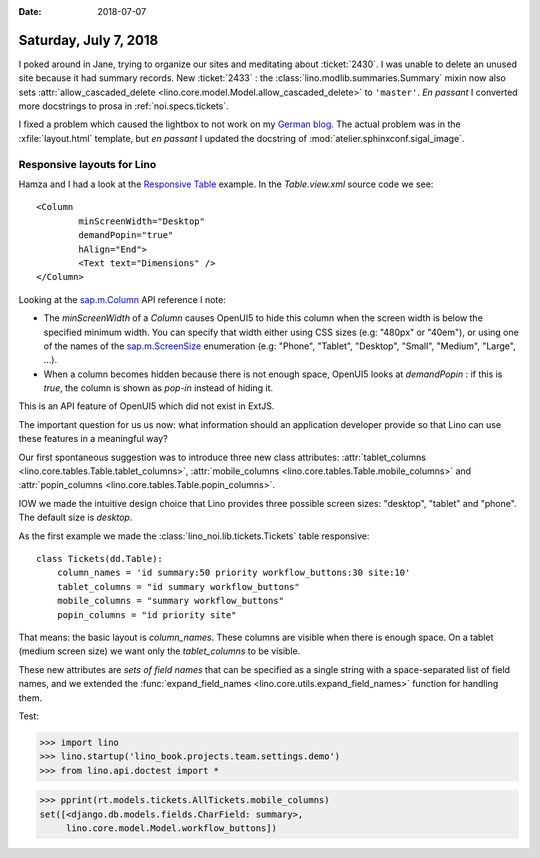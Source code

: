 :date: 2018-07-07

======================
Saturday, July 7, 2018
======================

I poked around in Jane, trying to organize our sites and meditating
about :ticket:`2430`.  I was unable to delete an unused site because
it had summary records.  New :ticket:`2433` : the
:class:`lino.modlib.summaries.Summary` mixin now also sets
:attr:`allow_cascaded_delete
<lino.core.model.Model.allow_cascaded_delete>` to ``'master'``.  *En
passant* I converted more docstrings to prosa in
:ref:`noi.specs.tickets`.

I fixed a problem which caused the lightbox to not work on my `German
blog <http://luc.saffre-rumma.net/blog/2018/0706.html>`__.  The actual
problem was in the :xfile:`layout.html` template, but *en passant* I
updated the docstring of :mod:`atelier.sphinxconf.sigal_image`.


Responsive layouts for Lino
===========================

Hamza and I had a look at the `Responsive Table
<https://openui5.hana.ondemand.com/#/sample/sap.m.sample.Table/preview>`__
example.  In the `Table.view.xml` source code we see::

    <Column
            minScreenWidth="Desktop"
            demandPopin="true"
            hAlign="End">
            <Text text="Dimensions" />
    </Column>

Looking at the `sap.m.Column
<https://openui5.hana.ondemand.com/#/api/sap.m.Column/controlProperties>`__
API reference I note:

- The *minScreenWidth* of a *Column* causes OpenUI5 to hide this
  column when the screen width is below the specified minimum width.
  You can specify that width either using CSS sizes (e.g: "480px" or
  "40em"), or using one of the names of the `sap.m.ScreenSize
  <https://openui5.hana.ondemand.com/#/api/sap.m.ScreenSize>`__
  enumeration (e.g: "Phone", "Tablet", "Desktop", "Small", "Medium",
  "Large", ...).

- When a column becomes hidden because there is not enough space,
  OpenUI5 looks at `demandPopin` : if this is *true*, the column is
  shown as *pop-in* instead of hiding it.

This is an API feature of OpenUI5 which did not exist in ExtJS.

The important question for us us now: what information should an
application developer provide so that Lino can use these features
in a meaningful way?

Our first spontaneous suggestion was to introduce three new class
attributes: :attr:`tablet_columns
<lino.core.tables.Table.tablet_columns>`, :attr:`mobile_columns
<lino.core.tables.Table.mobile_columns>` and :attr:`popin_columns
<lino.core.tables.Table.popin_columns>`.

IOW we made the intuitive design choice that Lino provides three
possible screen sizes: "desktop", "tablet" and "phone".  The default
size is *desktop*.

As the first example we made the :class:`lino_noi.lib.tickets.Tickets`
table responsive::

    class Tickets(dd.Table):
        column_names = 'id summary:50 priority workflow_buttons:30 site:10'
        tablet_columns = "id summary workflow_buttons"
        mobile_columns = "summary workflow_buttons"
        popin_columns = "id priority site"

That means: the basic layout is *column_names*. These columns are
visible when there is enough space.  On a tablet (medium screen size)
we want only the *tablet_columns*  to be visible.

These new attributes are *sets of field names* that can be specified
as a single string with a space-separated list of field names, and we
extended the :func:`expand_field_names
<lino.core.utils.expand_field_names>` function for handling them.

Test:
      
>>> import lino
>>> lino.startup('lino_book.projects.team.settings.demo')
>>> from lino.api.doctest import *

>>> pprint(rt.models.tickets.AllTickets.mobile_columns)
set([<django.db.models.fields.CharField: summary>,
     lino.core.model.Model.workflow_buttons])



